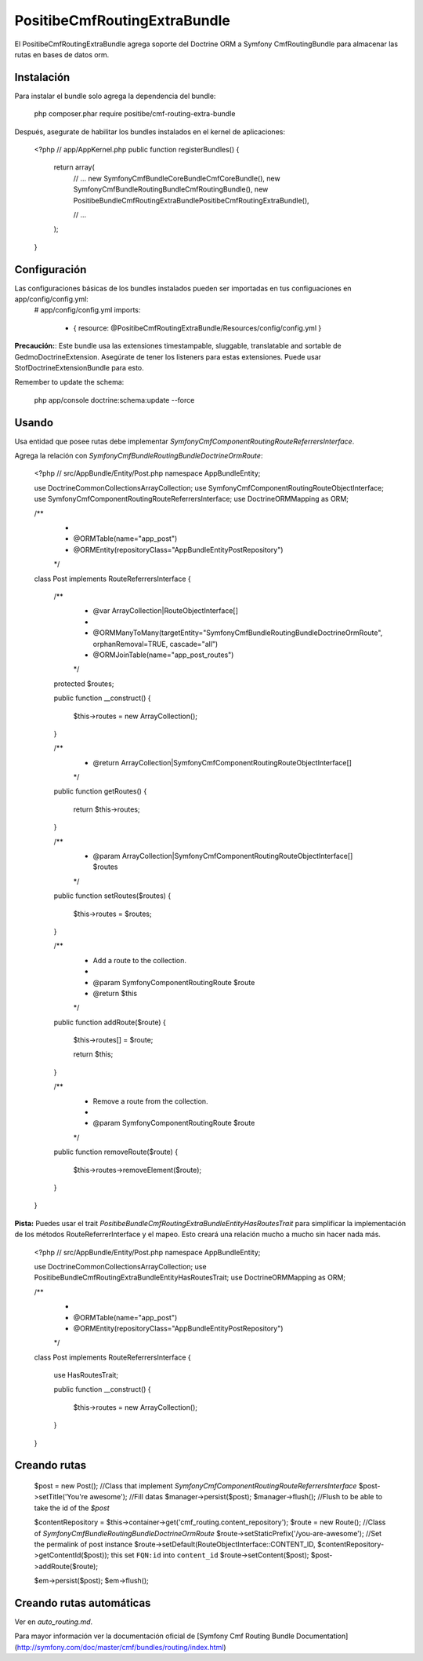 PositibeCmfRoutingExtraBundle
=============================

El PositibeCmfRoutingExtraBundle agrega soporte del Doctrine ORM a Symfony CmfRoutingBundle para almacenar las rutas en bases de datos orm.

Instalación
-----------

Para instalar el bundle solo agrega la dependencia del bundle:

    php composer.phar require positibe/cmf-routing-extra-bundle

Después, asegurate de habilitar los bundles instalados en el kernel de aplicaciones:

    <?php
    // app/AppKernel.php
    public function registerBundles()
    {
        return array(
            // ...
            new Symfony\Cmf\Bundle\CoreBundle\CmfCoreBundle(),
            new Symfony\Cmf\Bundle\RoutingBundle\CmfRoutingBundle(),
            new Positibe\Bundle\CmfRoutingExtraBundle\PositibeCmfRoutingExtraBundle(),

            // ...
        );
    }

Configuración
-------------

Las configuraciones básicas de los bundles instalados pueden ser importadas en tus configuaciones en app/config/config.yml:
    # app/config/config.yml
    imports:
        - { resource: @PositibeCmfRoutingExtraBundle/Resources/config/config.yml }

**Precaución:**: Este bundle usa las extensiones timestampable, sluggable, translatable and sortable de GedmoDoctrineExtension. Asegúrate de tener los listeners para estas extensiones. Puede usar StofDoctrineExtensionBundle para esto.

Remember to update the schema:

    php app/console doctrine:schema:update --force

Usando
------

Usa entidad que posee rutas debe implementar `Symfony\Cmf\Component\Routing\RouteReferrersInterface`.

Agrega la relación con `Symfony\Cmf\Bundle\RoutingBundle\Doctrine\Orm\Route`:

    <?php
    // src/AppBundle/Entity/Post.php
    namespace AppBundle\Entity;

    use Doctrine\Common\Collections\ArrayCollection;
    use Symfony\Cmf\Component\Routing\RouteObjectInterface;
    use Symfony\Cmf\Component\Routing\RouteReferrersInterface;
    use Doctrine\ORM\Mapping as ORM;

    /**
     *
     * @ORM\Table(name="app_post")
     * @ORM\Entity(repositoryClass="AppBundle\Entity\PostRepository")
     */
    class Post implements RouteReferrersInterface {

        /**
         * @var ArrayCollection|RouteObjectInterface[]
         *
         * @ORM\ManyToMany(targetEntity="Symfony\Cmf\Bundle\RoutingBundle\Doctrine\Orm\Route", orphanRemoval=TRUE, cascade="all")
         * @ORM\JoinTable(name="app_post_routes")
         */
        protected $routes;

        public function __construct()
        {
            $this->routes = new ArrayCollection();
        }

        /**
         * @return ArrayCollection|\Symfony\Cmf\Component\Routing\RouteObjectInterface[]
         */
        public function getRoutes()
        {
            return $this->routes;
        }

        /**
         * @param ArrayCollection|\Symfony\Cmf\Component\Routing\RouteObjectInterface[] $routes
         */
        public function setRoutes($routes)
        {
            $this->routes = $routes;
        }

        /**
         * Add a route to the collection.
         *
         * @param \Symfony\Component\Routing\Route $route
         * @return $this
         */
        public function addRoute($route)
        {
            $this->routes[] = $route;

            return $this;
        }

        /**
         * Remove a route from the collection.
         *
         * @param \Symfony\Component\Routing\Route $route
         */
        public function removeRoute($route)
        {
            $this->routes->removeElement($route);
        }
    }

**Pista:** Puedes usar el trait `Positibe\Bundle\CmfRoutingExtraBundle\Entity\HasRoutesTrait` para simplificar la implementación de los métodos RouteReferrerInterface y el mapeo. Esto creará una relación mucho a mucho sin hacer nada más.

    <?php
    // src/AppBundle/Entity/Post.php
    namespace AppBundle\Entity;

    use Doctrine\Common\Collections\ArrayCollection;
    use Positibe\Bundle\CmfRoutingExtraBundle\Entity\HasRoutesTrait;
    use Doctrine\ORM\Mapping as ORM;

    /**
     *
     * @ORM\Table(name="app_post")
     * @ORM\Entity(repositoryClass="AppBundle\Entity\PostRepository")
     */
    class Post implements RouteReferrersInterface {

        use HasRoutesTrait;

        public function __construct()
        {
            $this->routes = new ArrayCollection();
        }
    }

Creando rutas
-------------

    $post = new Post(); //Class that implement `Symfony\Cmf\Component\Routing\RouteReferrersInterface`
    $post->setTitle('You're awesome'); //Fill datas
    $manager->persist($post);
    $manager->flush(); //Flush to be able to take the id of the `$post`

    $contentRepository = $this->container->get('cmf_routing.content_repository');
    $route = new Route(); //Class of `Symfony\Cmf\Bundle\RoutingBundle\Doctrine\Orm\Route`
    $route->setStaticPrefix('/you-are-awesome'); //Set the permalink of post instance
    $route->setDefault(RouteObjectInterface::CONTENT_ID, $contentRepository->getContentId($post)); this set ``FQN:id`` into ``content_id``
    $route->setContent($post);
    $post->addRoute($route);

    $em->persist($post);
    $em->flush();

Creando rutas automáticas
-------------------------

Ver en `auto_routing.md`.

Para mayor información ver la documentación oficial de [Symfony Cmf Routing Bundle Documentation](http://symfony.com/doc/master/cmf/bundles/routing/index.html)